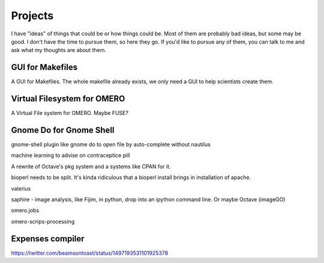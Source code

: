 Projects
########

I have "ideas" of things that could be or how things could be.  Most
of them are probably bad ideas, but some may be good.  I don't have
the time to pursue them, so here they go.  If you'd like to pursue any
of them, you can talk to me and ask what my thoughts are about them.

GUI for Makefiles
-----------------

A GUI for Makefiles.  The whole makefile already exists, we only need
a GUI to help scientists create them.

Virtual Filesystem for OMERO
----------------------------

A Virtual File system for OMERO.  Maybe FUSE?

Gnome Do for Gnome Shell
------------------------

gnome-shell plugin like gnome do to open file by auto-complete without
nautilus

machine learning to advise on contraceptice pill

A rewrite of Octave's pkg system and a systems like CPAN for it.

bioperl needs to be split. It's kinda ridiculous that a bioperl
install brings in installation of apache.

valerius

saphire - image analysis, like Fijim, in python, drop into an ipython command line.
Or maybe Octave (imageGO)

omero.jobs

omero-scrips-processing

Expenses compiler
-----------------

https://twitter.com/beamsontoast/status/1497193531101925378
